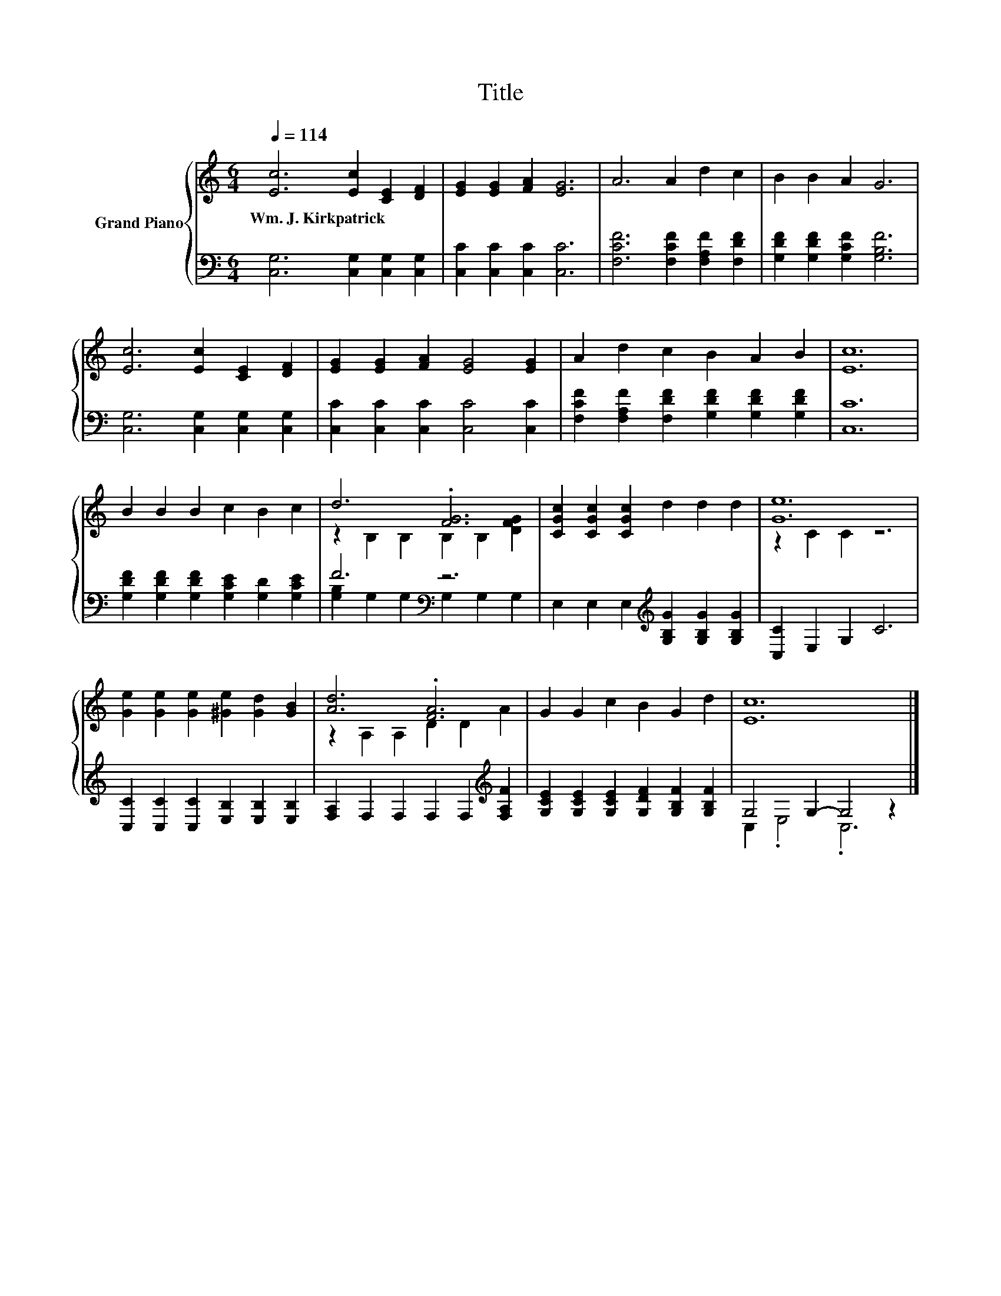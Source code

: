 X:1
T:Title
%%score { ( 1 3 ) | ( 2 4 ) }
L:1/8
Q:1/4=114
M:6/4
K:C
V:1 treble nm="Grand Piano"
V:3 treble 
V:2 bass 
V:4 bass 
V:1
 [Ec]6 [Ec]2 [CE]2 [DF]2 | [EG]2 [EG]2 [FA]2 [EG]6 | A6 A2 d2 c2 | B2 B2 A2 G6 | %4
w: Wm.~J.~Kirkpatrick * * *||||
 [Ec]6 [Ec]2 [CE]2 [DF]2 | [EG]2 [EG]2 [FA]2 [EG]4 [EG]2 | A2 d2 c2 B2 A2 B2 | [Ec]12 | %8
w: ||||
 B2 B2 B2 c2 B2 c2 | d6 .[FG]6 | [CGc]2 [CGc]2 [CGc]2 d2 d2 d2 | [Ge]12 | %12
w: ||||
 [Ge]2 [Ge]2 [Ge]2 [^Ge]2 [Gd]2 [GB]2 | [Ad]6 .[FA]6 | G2 G2 c2 B2 G2 d2 | [Ec]12 |] %16
w: ||||
V:2
 [C,G,]6 [C,G,]2 [C,G,]2 [C,G,]2 | [C,C]2 [C,C]2 [C,C]2 [C,C]6 | [F,CF]6 [F,CF]2 [F,A,F]2 [F,DF]2 | %3
 [G,DF]2 [G,DF]2 [G,CF]2 [G,B,F]6 | [C,G,]6 [C,G,]2 [C,G,]2 [C,G,]2 | %5
 [C,C]2 [C,C]2 [C,C]2 [C,C]4 [C,C]2 | [F,CF]2 [F,A,F]2 [F,DF]2 [G,DF]2 [G,DF]2 [G,DF]2 | [C,C]12 | %8
 [G,DF]2 [G,DF]2 [G,DF]2 [G,CE]2 [G,D]2 [G,CE]2 | F6[K:bass] z6 | %10
 E,2 E,2 E,2[K:treble] [G,B,G]2 [G,B,G]2 [G,B,G]2 | [C,C]2 E,2 G,2 C6 | %12
 [C,C]2 [C,C]2 [C,C]2 [E,B,]2 [E,B,]2 [E,B,]2 | [F,A,]2 F,2 F,2 F,2 F,2[K:treble] [F,A,F]2 | %14
 [G,CE]2 [G,CE]2 [G,CE]2 [G,DF]2 [G,B,F]2 [G,B,F]2 | G,4 G,2- G,4 z2 |] %16
V:3
 x12 | x12 | x12 | x12 | x12 | x12 | x12 | x12 | x12 | z2 B,2 B,2 B,2 B,2 [DFG]2 | x12 | %11
 z2 C2 C2 z6 | x12 | z2 A,2 A,2 D2 D2 A2 | x12 | x12 |] %16
V:4
 x12 | x12 | x12 | x12 | x12 | x12 | x12 | x12 | x12 | [G,B,]2[K:bass] G,2 G,2 G,2 G,2 G,2 | %10
 x6[K:treble] x6 | x12 | x12 | x10[K:treble] x2 | x12 | C,2 .E,4 .C,6 |] %16

